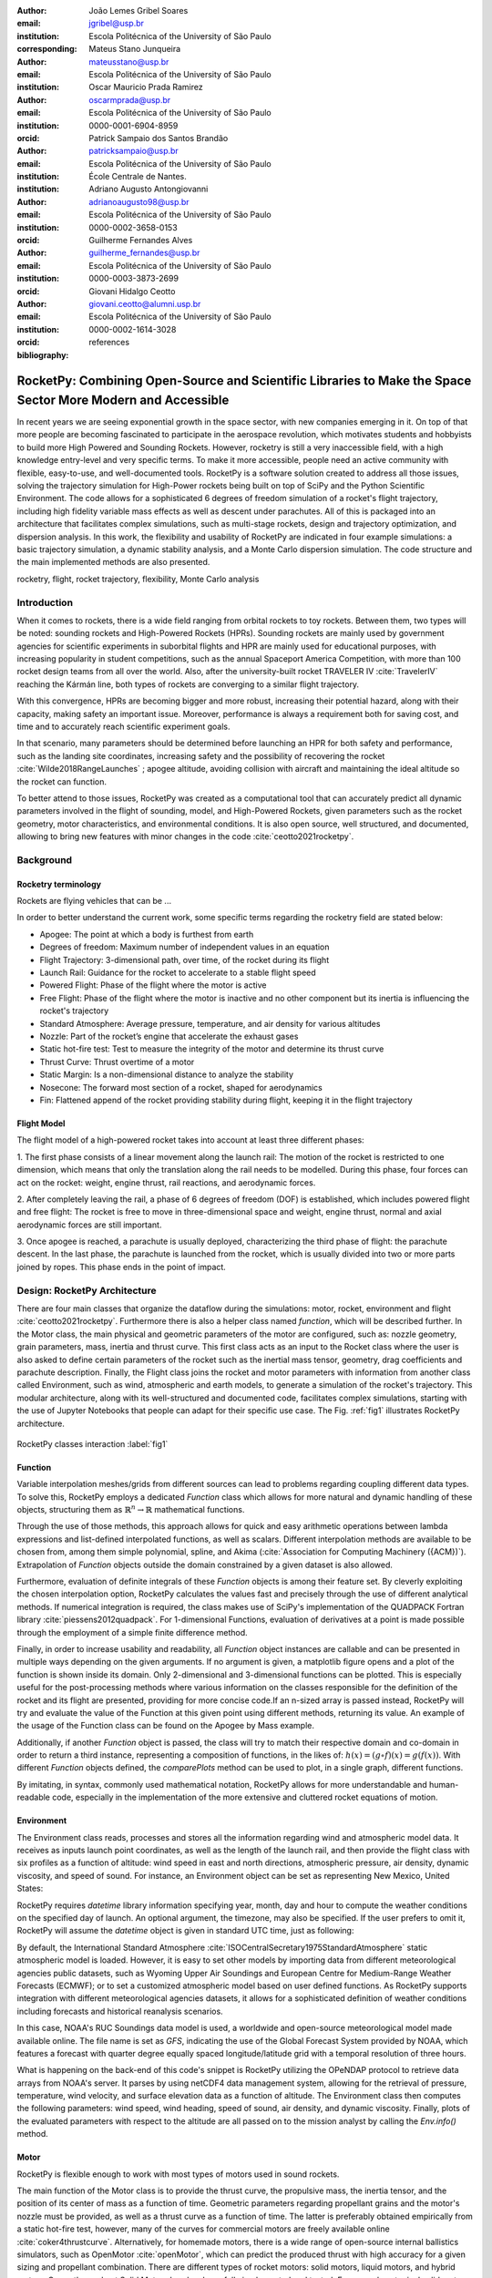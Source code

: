 :author: João Lemes Gribel Soares
:email: jgribel@usp.br
:institution: Escola Politécnica of the University of São Paulo
:corresponding:

:author: Mateus Stano Junqueira
:email: mateusstano@usp.br
:institution: Escola Politécnica of the University of São Paulo

:author: Oscar Mauricio Prada Ramirez
:email: oscarmprada@usp.br
:institution: Escola Politécnica of the University of São Paulo
:orcid: 0000-0001-6904-8959

:author: Patrick Sampaio dos Santos Brandão
:email: patricksampaio@usp.br
:institution: Escola Politécnica of the University of São Paulo
:institution: École Centrale de Nantes.

:author: Adriano Augusto Antongiovanni
:email: adrianoaugusto98@usp.br
:institution: Escola Politécnica of the University of São Paulo
:orcid: 0000-0002-3658-0153

:author: Guilherme Fernandes Alves
:email: guilherme_fernandes@usp.br
:institution: Escola Politécnica of the University of São Paulo
:orcid: 0000-0003-3873-2699

:author: Giovani Hidalgo Ceotto
:email: giovani.ceotto@alumni.usp.br
:institution: Escola Politécnica of the University of São Paulo
:orcid: 0000-0002-1614-3028

:bibliography: references

------------------------------------------------------------------------------------------------------------
RocketPy: Combining Open-Source and Scientific Libraries to Make the Space Sector More Modern and Accessible
------------------------------------------------------------------------------------------------------------

.. class:: abstract
   
   In recent years we are seeing exponential growth in the space sector, with new companies emerging in it. 
   On top of that more people are becoming fascinated to participate in the aerospace revolution, which motivates
   students and hobbyists to build more High Powered and Sounding Rockets. 
   However, rocketry is still a very inaccessible field, with a high knowledge entry-level and very specific terms. 
   To make it more accessible, people need an active community with flexible, easy-to-use, and well-documented tools.
   RocketPy is a software solution created to address all those issues, solving the trajectory simulation for High-Power
   rockets being built on top of SciPy and the Python Scientific Environment. 
   The code allows for a sophisticated 6 degrees of freedom simulation of a rocket's flight trajectory, including high
   fidelity variable mass effects as well as descent under parachutes. 
   All of this is packaged into an architecture that facilitates complex simulations, such as multi-stage rockets, 
   design and trajectory optimization, and dispersion analysis. 
   In this work, the flexibility and usability of RocketPy are indicated in four example simulations: 
   a basic trajectory simulation, a dynamic stability analysis, and a Monte Carlo dispersion simulation. 
   The code structure and the main implemented methods are also presented.
   
   .. While RocketPy has a sophisticated feature set, it is also accessible for anyone interested, as the code is well
      documented, and the repository's GitHub page is filled with example Jupyter Notebooks that can be adapted for
      specific use case.
      
.. class:: keywords

   rocketry, flight, rocket trajectory, flexibility, Monte Carlo analysis

Introduction
============

When it comes to rockets, there is a wide field ranging from orbital rockets to toy rockets. 
Between them, two types will be noted: sounding rockets and High-Powered Rockets (HPRs). 
Sounding rockets are mainly used by government agencies for scientific experiments in suborbital 
flights and HPR are mainly used for educational purposes, with increasing popularity in student competitions, 
such as the annual Spaceport America Competition, with more than 100 rocket design teams from all over the world. 
Also, after the university-built rocket TRAVELER IV :cite:`TravelerIV` reaching the Kármán line, 
both types of rockets are converging to a similar flight trajectory.

With this convergence, HPRs are becoming bigger and more robust, increasing their potential hazard, along with their
capacity, making safety an important issue. 
Moreover, performance is always a requirement both for saving cost, and time and to accurately reach scientific 
experiment goals.

In that scenario, many parameters should be determined before launching an HPR for both safety and performance, 
such as the landing site coordinates, increasing safety and the possibility of recovering the rocket 
:cite:`Wilde2018RangeLaunches` ; apogee altitude, avoiding collision with aircraft and maintaining the ideal 
altitude so the rocket can function.

To better attend to those issues, RocketPy was created as a computational tool that can accurately predict all 
dynamic parameters involved in the flight of sounding, model, and High-Powered Rockets, given parameters 
such as the rocket geometry, motor characteristics, and environmental conditions. It is also open source, 
well structured, and documented, allowing to bring new features with minor changes 
in the code :cite:`ceotto2021rocketpy`.

Background 
==========

Rocketry terminology
--------------------
Rockets are flying vehicles that can be ...

In order to better understand the current work, some specific terms regarding the rocketry field are stated below: 

- Apogee: The point at which a body is furthest from earth
- Degrees of freedom: Maximum number of independent values in an equation
- Flight Trajectory: 3-dimensional path, over time, of the rocket during its flight
- Launch Rail: Guidance for the rocket to accelerate to a stable flight speed
- Powered Flight: Phase of the flight where the motor is active
- Free Flight: Phase of the flight where the motor is inactive and no other component but its inertia is influencing the
  rocket's trajectory
- Standard Atmosphere: Average pressure, temperature, and air density for various altitudes
- Nozzle: Part of the rocket’s engine that accelerate the exhaust gases
- Static hot-fire test: Test to measure the integrity of the motor and determine its thrust curve
- Thrust Curve: Thrust overtime of a motor
- Static Margin: Is a non-dimensional distance to analyze the stability
- Nosecone: The forward most section of a rocket, shaped for aerodynamics
- Fin: Flattened append of the rocket providing stability during flight, keeping it in the flight trajectory


Flight Model
------------
The flight model of a high-powered rocket takes into account at least three different phases:

1. The first phase consists of a linear movement along the launch rail:
The motion of the rocket is restricted to one dimension, which means that only the translation along the rail needs 
to be modelled. During this phase, four forces can act on the rocket: weight, engine thrust, rail reactions, and 
aerodynamic forces.

2. After completely leaving the rail, a phase of 6 degrees of freedom (DOF) is established, 
which includes powered flight and free flight:
The rocket is free to move in three-dimensional space and weight, engine thrust, normal and axial 
aerodynamic forces are still important.

3. Once apogee is reached, a parachute is usually deployed, characterizing the third phase of flight:
the parachute descent.
In the last phase, the parachute is launched from the rocket, which is usually divided into two
or more parts joined by ropes. This phase ends in the point of impact.

.. multibody dynamics is taken into account during descent.

Design: RocketPy Architecture
=============================
.. First authors: Oscar/Gui
   Length: 4/15 columns

There are four main classes that organize the dataflow during the simulations: motor, rocket, environment and flight
:cite:`ceotto2021rocketpy`.
Furthermore there is also a helper class named `function`, which will be described further.
In the Motor class, the main physical and geometric parameters of the motor are configured, 
such as: nozzle geometry, grain parameters, mass, inertia and thrust curve.
This first class acts as an input to the Rocket class where the user is also asked to define certain parameters of 
the rocket  such as the inertial mass tensor, geometry, drag coefficients and parachute description. 
Finally, the Flight class joins the rocket and motor parameters with information from another class called Environment, 
such as wind, atmospheric and earth models, to generate a simulation of the rocket's trajectory.
This modular architecture, along with its well-structured and documented code, facilitates complex simulations, 
starting with the use of Jupyter Notebooks that people can adapt for their specific use case.
The Fig. :ref:`fig1` illustrates RocketPy architecture. 

.. figure:: images/Fluxogram.png
   :align: center
   :scale: 25%
   :figclass: bht

   RocketPy classes interaction :label:`fig1`

Function
--------
.. First authors: Gribel
   (Talk a bit about the motivations behind Function class and what it is trying to solve.
   Go over its main features such as naturally doing algebra, interpolation/extrapolation, evaluating, differentiation/integration and plotting.
   Explain how rocketpy interpolations are faster than usual numpy/scipy methods due to utilizing values from previous interpolations - )
   Discuss ease-of-use vs. efficiency. Show an example.

Variable interpolation meshes/grids from different sources can lead to problems regarding coupling different data types.
To solve this, RocketPy employs a dedicated *Function* class which allows for more natural and dynamic handling
of these objects, structuring them as :math:`\mathbb{R}^n \to \mathbb{R}` mathematical functions.

Through the use of those methods, this approach allows for quick and easy arithmetic operations between lambda
expressions and list-defined interpolated functions, as well as scalars. Different interpolation methods are available
to be chosen from, among them simple polynomial, spline, and Akima (:cite:`Association for Computing Machinery ({ACM})`).
Extrapolation of *Function* objects outside the domain constrained by a given dataset is also allowed.

Furthermore, evaluation of definite integrals of these *Function* objects is among their feature set. By cleverly
exploiting the chosen interpolation option, RocketPy calculates the values fast and precisely through the use of
different analytical methods. If numerical integration is required, the class makes use of SciPy's implementation of
the QUADPACK Fortran library :cite:`piessens2012quadpack`. For 1-dimensional Functions, evaluation of derivatives at a
point is made possible through the employment of a simple finite difference method.

.. TODO: melhorar parágrafo acima

Finally, in order to increase usability and readability, all *Function* object instances are callable and can be
presented in multiple ways depending on the given arguments. If no argument is given, a matplotlib figure opens and a
plot of the function is shown inside its domain. Only 2-dimensional and 3-dimensional functions can be plotted. This is
especially useful for the post-processing methods where various information on the classes responsible for the
definition of the rocket and its flight are presented, providing for more concise code.If an n-sized array is passed
instead, RocketPy will try and evaluate the value of the Function at this given point using different methods, returning
its value. An example of the usage of the Function class can be found on the Apogee by Mass example.

Additionally, if another *Function* object is passed, the class will try to match their respective domain
and co-domain in order to return a third instance, representing a composition of functions, in the
likes of: :math:`h(x) = (g \circ f)(x) = g(f(x))`. With different *Function* objects defined, the *comparePlots* method
can be used to plot, in a single graph, different functions.

By imitating, in syntax, commonly used mathematical notation, RocketPy allows for more understandable and human-readable
code, especially in the implementation of the more extensive and cluttered rocket equations of motion.

.. The paragraph above should probably be broken into two...

.. Might be worth to add an example here, or maybe not... If anyone has any good ideas on concise examples of Function class,
   feel free to add it here!

Environment
-----------
.. First authors: Gui/Oscar

The Environment class reads, processes and stores all the information regarding wind and atmospheric model data. 
It receives as inputs launch point coordinates, as well as the length of the launch rail, and then provide
the flight class with six profiles as a function of altitude: wind speed in east and north directions,
atmospheric pressure, air density, dynamic viscosity, and speed of sound.
For instance, an Environment object can be set as representing New Mexico, United States:

.. code-block:: python
   :linenos:

   from rocketpy import Environment
   Env = Environment(
      railLength=5.2,
      latitude=32.990254,
      longitude=-106.974998,
      elevation=1400) 

RocketPy requires `datetime` library information specifying year, month, 
day and hour to compute the weather conditions on the specified day of launch. 
An optional argument, the timezone, may also be specified. 
If the user prefers to omit it, RocketPy will assume 
the `datetime` object is given in standard UTC time, just as following:

.. code-block:: python
   :linenos:
   
   import datetime
   tomorrow = (
      datetime.date.today() + 
      datetime.timedelta(days=1)
   )
      
   date_info = (
      tomorrow.year,
      tomorrow.month, 
      tomorrow.day,
      12
   )  # Hour given in UTC time

By default, the International Standard Atmosphere :cite:`ISOCentralSecretary1975StandardAtmosphere` static atmospheric 
model is loaded. However, it is easy to set other models by importing data from different 
meteorological agencies public datasets, such as Wyoming Upper Air Soundings and European Centre for Medium-Range Weather Forecasts (ECMWF); 
or to set a customized atmospheric model based on user defined functions. 
As RocketPy supports integration with different meteorological agencies datasets, it allows for a 
sophisticated definition of weather conditions including forecasts and historical reanalysis scenarios.

In this case, NOAA's RUC Soundings data model is used, a worldwide and open-source meteorological model made available 
online. The file name is set as `GFS`, indicating the use of the Global Forecast System provided by NOAA, which features
a forecast with quarter degree equally spaced longitude/latitude grid with a temporal resolution of three hours. 

.. code-block:: python
   :linenos:

   Env.setAtmosphericModel(
      type='Forecast', 
      file='GFS')
   Env.info()

What is happening on the back-end of this code's snippet is RocketPy utilizing 
the OPeNDAP protocol to retrieve data arrays from NOAA's server. 
It parses by using netCDF4 data management system, allowing for the retrieval of 
pressure, temperature, wind velocity, and surface elevation data as a function of altitude. 
The Environment class then computes the following parameters: wind speed, wind heading, speed of sound, air density, 
and dynamic viscosity. 
Finally, plots of the evaluated parameters with respect to the altitude are all passed on to the mission 
analyst by calling the `Env.info()` method.

.. TODO: acrescentar imagem do environment?

Motor
-----

RocketPy is flexible enough to work with most types of motors used in sound rockets. 

.. Currently, a robust Motor class has been fully implemented and tested. 

The main function of the Motor class is to provide the thrust curve, the propulsive mass, the inertia tensor, 
and the position of its center of mass as a function of time. 
Geometric parameters regarding propellant grains and the motor's nozzle must be provided, 
as well as a thrust curve as a function of time. The latter is preferably obtained empirically from a static hot-fire 
test, however, many of the curves for commercial motors are freely available online :cite:`coker4thrustcurve`. 
Alternatively, for homemade motors, there is a wide range of open-source
internal ballistics simulators, such as OpenMotor :cite:`openMotor`, which can predict the produced thrust 
with high accuracy for a given sizing and propellant combination.
There are different types of rocket motors: solid motors, liquid motors, and hybrid motors. 
Currently, a robust Solid Motor class has been fully implemented and tested.
For example, a typical solid motor can be created as an object in the following way:

.. code-block:: python
   :linenos:
   
   MotorName = SolidMotor(
      thrustSource='Motor_file.eng',
      burnOut=2,
      reshapeThrustCurve= False,
      grainNumber=5,
      grainSeparation=3/1000,
      grainOuterRadius=33/1000,
      grainInitialInnerRadius=15/1000,
      grainInitialHeight=120/1000,
      grainDensity= 1782.51,
      nozzleRadius=49.5/2000,
      throatRadius=21.5/2000,
      interpolationMethod='linear')

Rocket
------

The Rocket Class is responsible for creating and defining the rocket's core characteristics. Mostly composed of
physical attributes, such as mass and moments of inertia, the rocket object will be responsible to storage and 
calculate mechanical parameters.

A rocket object can be defined with the following code:

.. code-block:: python
   :linenos:

   RocketName = Rocket(
      motor=MotorName,
      radius=127 / 2000,
      mass=19.197 - 2.956,
      inertiaI=6.60,
      inertiaZ=0.0351,
      distanceRocketNozzle=-1.255,
      distanceRocketPropellant=-0.85704,
      powerOffDrag="data/rocket/powerOffDragCurve.csv",
      powerOnDrag="data/rocket/powerOnDragCurve.csv",
   )

As stated in [RocketPy architecture], a fundamental input of the rocket is its motor, an object of the Motor class
that must be previously defined. Some inputs are fairly simple and can be easily obtained with a CAD model
of the rocket such as radius, mass, and moment of inertia in two different axis.
The *distance* inputs are relative to the center of mass and define the position of the motor nozzle and the center of
mass of the motor propellant. The *powerOffDrag* and *powerOnDrag* receive .csv data that represents the drag
coefficient as a function of rocket speed for the case where the motor is off and other for the motor still burning, 
respectively.

.. Revisor1: Nao colocaria a parte abaixo, me parece algo mais apr aum manual d RocketPy
.. The calculations made in the class consider, as the geometrical reference, the center of mass of the rocket.
.. Thus, all parts of the rocket must be defined considering its distace to the rockets CM

At this point, the simulation would run a rocket with a tube of a certain diameter, with its center of mass specified 
and a motor at its end. For a better simulation, a few more important aspects should then be defined, called \
*Aerodynamic surfaces*. Three of them are accepted in the code, these being the nosecone, fins, and tail. They can be 
simply added to the code via the following methods:

.. code-block:: python
   :linenos:
   
   Nosecone = Rocket.addNose(
      length=0.55829, kind="vonKarman", 
      distanceToCM=0.71971
   )
   FinSet = Rocket.addFins(
      4, span=0.100, rootChord=0.120, tipChord=0.040, 
      distanceToCM=-1.04956
   )
   Tail = Rocket.addTail(
      topRadius=0.0635, bottomRadius=0.0435, length=0.060, 
      distanceToCM=-1.194656
   )
   
.. TODO: explicar como adicionar paraquedas... 

All these methods receive defining geometrical parameters and their distance to the rocket's center of mass 
(distanceToCM) as inputs. Each of these surfaces generates, during the flight, a lift force that can be calculated via 
a lift coefficient, which is calculated with geometrical properties, as shown in :cite:`Barrowman1967TheVehicles`. 
Further on, these coefficients are used to calculate the center of pressure and subsequently the static margin. Inside 
each of  these methods, the static margin is reevaluated.

With the rocket fully defined, the `info()` and `allInfo()` methods can be called giving us information and plots of the
calculations performed in the class. 
One of the most relevant outputs of the Rocket class is the static margin, as it is important for the rocket stability 
and makes possible several analyses.
It is visualized through the time plot in Fig. :ref:`figSM`, which shows the variation of the static margin as the motor
burns its propellant.
.. Revisor1: Reduzi um pouco o texto e agrupei todas as infos de static margin antes de mostrar o exmeplo dela.
..One of the most relevant outputs of the Rocket class is the static margin, thorught the time plot :ref:`figSM`, which shows
..the variation of the static margin as the motor burns its propellant.

.. figure:: images/SMoutput.png
   :align: center
   :figclass: bht
   
   Static Margin :label:`figSM`

..Since the static margin is essential to understand the rocket stability, this plot is very useful for different analysis.

Flight
------
.. First author: Giovani/Stano
   Suggested topics:
    (0) Basic intro describing what class does
    (1) Use of LSODA and why (taking advantage of explicit and implitcit solvers) and how (if interesting)
    (2) FlightPhases as a container datatype, which holds FlightPhase instances
        (a) How is the FlightPases container initialized (rail phase and max time)
        (b) The fact that it is dynamic, new phases can be added and removed
        (c) The fact that it is iterable, and that it can be used in a for loop
        (d) How flight phases are created during the simulation and when
    (3) TimeNodes as a container datatype, which holds TimeNode instances
        (a) TimeNodes as a basic discretization of the flight phase
        (b) Why use TimeNodes: parachute release, control events, etc.
    (4) Time overshoot - why? faster when events are rarely triggered
    (5) Post processing and results (allInfo)
   
.. (0)

The Flight class is responsible for the integration of the rocket's equations of motion overtime
:cite:`ceotto2021rocketpy`. Data from instances of the Rocket class and the Environment class are used as input to
initialize it, along with parameters such as launch heading and inclination relative to the Earth's surface:

.. code-block:: python
   :linenos:
   
   TestFlight = Flight(
      rocket=Rocket,
      environment=Env,
      inclination=85,
      heading=0
   )

Once the simulation is initialized, run, and completed, the instance of the Flight class stores relevant raw data. The
:code:`Flight.postProcess()` method can then be used to compute secondary parameters such as the rocket's Mach number
during flight and its angle of attack.

To perform the numerical integration of the equations of motion, the Flight class uses the LSODA solver
:cite:`LSODA1983` implemented by Scipy's :code:`scipy.integrate` module :cite:`2020SciPy-NMeth`. Usually, well-designed
rockets result in non-stiff equations of motion. However, during flight, rockets may become unstable due to variations
in their inertial and aerodynamic properties, which can result in a stiff system. LSODA switches automatically between the
nonstiff Adams method and the stiff BDF method, depending on the detected stiffness, perfectly handling both cases.

Since a rocket's flight trajectory is composed of multiple phases, each with its own set of governing equations,
RocketPy employs a couple of clever methods to run the numerical integration. The Flight class uses a
:code:`FlightPhases` container to hold each :code:`FlightPhase`. The :code:`FlightPhases` container will orchestrate the
different :code:`FlightPhase` instances, and compose them during the flight.

This is crucial because there are events that may or may not happen during the simulation, such as the triggering of a
parachute ejection system (which may or may not fail) or the activation of a premature flight termination event. There
are also events such as the departure from the launch rail or the apogee that is known to occur, but their timestamp is
unknown until the simulation is run. All of these events can trigger new flight phases, characterized by a change in the
rocket's equations of motion. Furthermore, such events can happen close to each other and provoke delayed phases.

To handle this, the Flight class has a mechanism for creating new phases and adding them dynamically in the appropriate
order to the :code:`FlightPhases` container.

The constructor of the :code:`FlightPhase` class takes the following arguments:

- :code:`t`: a timestamp that symbolizes at which instant such flight phase should begin;
- :code:`derivative`: a function that returns the time derivatives of the rocket's state vector (i.e., calculates the
  equations of motion for this flight phase);
- :code:`callbacks`: a list of callback functions to be run when the flight phase begins (which can be useful if some
  parameters of the rocket need to be modified before the flight phase begins).

The constructor of the Flight class initializes the :code:`FlightPhases` container with a *rail phase* and also a
dummy *max time* phase which marks the maximum flight duration. Then, it loops through the elements of the container.

Inside the loop, an important attribute of the current flight phase is set: :code:`FlightPhase.timeBound`, the maximum
timestamp of the flight phase, which is always equal to the initial timestamp of the next flight phase. Ordinarily, it
would be possible to run the LSODA solver from :code:`FlightPhase.t` to :code:`FlightPhase.timeBound`. However, this is
not an option because the events which can trigger new flight phases need to be checked throughout the simulation.
While :code:`scipy.integrate.solve_ivp` does offer the :code:`events` argument to aid in this, it is not possible to use
it with most of the events that need to be tracked, since they cannot be expressed in the necessary form.

As an example, consider the very common event of a parachute ejection system. In order to simulate real-time algorithms,
the necessary inputs to the ejection algorithm need to be supplied at regular intervals to simulate the desired sampling
rate. Furthermore, the ejection algorithm cannot be called multiple times without real data since it generally stores
all the inputs it gets to calculate if the rocket has reached the apogee to trigger the parachute release
mechanism. Discrete controllers can present the same peculiar properties.

To handle this, the instance of the :code:`FlightPhase` class holds a :code:`TimeNodes` container, which stores all
the required timesteps, or :code:`TimeNode`, that the integration algorithm should stop at so that the events can be
checked, usually by feeding the necessary data to parachutes and discrete control trigger functions. When it comes to
discrete controllers, they may change some parameters in the rocket once they are called. On the other hand, parachute
triggers rarely actually trigger, and thus, rarely invoke the creation of a new flight phase characterized by
*descent under parachute* governing equations of motion.

The Flight class can take advantage of this fact by employing overshootable time nodes: time nodes that the integrator
does not need to stop at. This allows the integration algorithm to use more optimized timesteps and significantly
reduce the number of iterations needed to perform a simulation. Once a new timestep is taken, the Flight class checks
all overshootable time nodes that have passed and feeds their event triggers with interpolated data. In case when an event
is triggered, the simulation is rolled back to that state.

In summary, throughout a simulation, the Flight class loops through each non-overshootable :code:`TimeNode` of each
element of the :code:`FlightPhases` container. At each :code:`TimeNode`, the event triggers are fed with the necessary
input data. Once an event is triggered, a new :code:`FlightPhase` is created and added to the main container.
These loops continue until the simulation is completed, either by reaching the maximum flight duration or by reaching
a terminal event, such as ground impact.

Once the simulation is completed, raw data can already be accessed. To compute secondary parameters, the
:code:`Flight.postProcess()` is used. It takes advantage of the fact that the :code:`FlightPhases` container keeps all
relevant flight information to essentially retrace the trajectory and capture more information about the flight.

Once secondary parameters are computed, the :code:`Flight.allInfo` method can be used to show and plot all the relevant
information, as illustrated in 
.. :ref:`figuratrajetoria`



.. TODO: Add trajectory plot, or other relavant plots

.. TODO: Come up with a better section title, one which is shorter and clearer

Design: Adaptability of the Code and Accessibility 
==================================================

RocketPy's development started in 2017 with some requirements in mind: 

- The code must run fast
- The code must be flexible 
- The code must be accessible

the code must run fast, which is important because
we are interested in running multiple simulations to compare different parameters; and there must be the possibility of 
implementing optimization methods for the rocket parameters; the code must be flexible, this is important because each
team has their own necessity, therefore we structured the code in a fashion that each major component of the problem 
separated in classes, using concepts of Single Responsibility Principle (SRP), and finally, the code must be accessible, 
that's why the code was published on the Github (citar rocketpy.org) and why we started the RocketPy Team to improve 
this tool and to create a community around it, facilitating the access to high-quality simulation without a great level
of specialization.

The following examples demonstrate how RocketPy is an useful tool during the design, and operation of the Rocket, 
enabling functionalities not available by other rocket simulation software.

Examples
========
.. Length: 5/15 columns

Using RocketPy for Rocket Design 
--------------------------------

In this section we describe 
Using RocketPy for such thing is kind special...

1.  Apogee by Mass using function helper class

   .. First author: Patrick
      For inspiration, you can see the following content:https://colab.research.google.com/github/giovaniceotto/rocketpy/blob/master/docs/notebooks/getting_started_colab.ipynb#scrollTo=qsXBVgGANVGD
   
   .. Revisor1: Adriano

Because of performance and safety reasons, apogee is one of the most important results in rocketry competitions, and 
it's highly valuable for teams to understand how different Rocket parameters can change it. Since a direct relation is 
not available for this kind of computation, the caracteristic of running simulation quickly are utilized for evaluatin 
how the Apogee is affected by the mass of the Rocket. This function is highly used during the early phases of the 
design of a Rocket.

An example of code of how this could be achieved:

.. code-block:: python
   :linenos:

   def apogee(mass):
      # Prepare Environment
      Env = Environment(....)

      Env.setAtmosphericModel(type="CustomAtmosphere", 
      wind_v=-5)

      # Prepare Motor
      Pro75M1670 = SolidMotor(.....)

      # Prepare Rocket
      Calisto = Rocket(.....
         mass=mass,
         ......)

      Calisto.setRailButtons([0.2, -0.5])
      Nose = Calisto.addNose(.....)
      FinSet = Calisto.addFins(....)
      Tail = Calisto.addTail(....)

      # Simulate Flight until Apogee
      TestFlight = Flight(.....)
      return TestFlight.apogee

   apogeebymass = Function(apogee, inputs="Mass (kg)", 
   outputs="Estimated Apogee (m)")
   apogeebymass.plot(8, 20, 20)

The possibility of generating this relation between mass and apogee in a graph shows the flexibility of Rocketpy and 
also the importance of the simulation being designed to run fast.

1. Dynamic Stability Analysis
   
In this analysis the integration of three different RocketPy classes will be explored: Function, Rocket, and Flight.
The motivation is to investigate how static stability translates into dynamic stability, 
i.e. different static margins result relies on different dynamic behaviour, 
which also depends on the rocket's rotational inertia.

We can assume the objects stated on [motor] and [rocket] sections and just add couple variations on some input data in 
order to visualize the output effects. 
More specifically, the idea will be to explore how the dynamic stability of the studied rocket varies by 
changing the position of the set of fins by a certain factor.

In order to do that, we have to simulate multiple flights with different static margins, which is achieved by varying 
the rocket's fin positions. This can be done through a simple python loop, as described below:

.. code-block:: python
   :linenos:
   
   simulation_results = []
   for factor in [0.5, 0.7, 0.9, 1.1, 1.3]:
      # remove previous fin set
      RocketName.aerodynamicSurfaces.remove(FinSet)
      FinSet = RocketName.addFins(
         4, span=0.1, rootChord=0.120, tipChord=0.040,
         distanceToCM=-1.04956 * factor
      )
      FlightName = Flight(
         rocket=RocketName,
         environment=Env,
         inclination=90,
         heading=0,
         maxTimeStep=0.01,
         maxTime=5,
         terminateOnApogee=True,
         verbose=True,
      )
      FlightName.postProcess()
      simulation_results += [
         (
         FlightName.attitudeAngle,
         RocketName.staticMargin(0),
         RocketName.staticMargin(FlightName.outOfRailTime),
         RocketName.staticMargin(FlightName.tFinal)
         )
         ]
   Function.comparePlots(
      simulation_results,
      xlabel="Time (s)",
      ylabel="Attitude Angle (deg)",
   )

The next step is to start the simulations themselves, which can be done through a loop where the Flight class is called, 
perform the simulation, save the desired parameters into a list and then follow through the next iteration.
The *post-process* flight data method is being used to make RocketPy evaluate additional result parameters after the simulation.

Finally, the `Function.comparePlots()` method is used to plot the final result.

.. TODO: Colocar figur

Monte Carlo Simulation
----------------------

When simulating a rocket's trajectory, many input parameters may not be completely reliable due to several
uncertainties in measurements raised during the design or construction phase of the rocket. 
These uncertainties can be considered together in a group of Monte Carlo simulations
:cite:`rubinstein2016simulation` which can be built on top of RocketPy.

The Monte Carlo method here is applied by running a significant number of simulations where each iteration
has a different set of inputs that are randomly sampled given a previously known probability distribution, 
for instance the mean and standard deviation of a Gaussian distribution. 
Almost every input data presents some kind of uncertainty, except for the number of fins or propellant grains
that a rocket presents. 
Moreover, some inputs, such as wind conditions, system failures, or the aerodynamic coefficient curves, may behave
differently and must receive special treatment.

Statistical analysis can then be made on all the simulations, with the
main result being the :math:`1\sigma`, :math:`2\sigma`, and :math:`3\sigma` ellipses representing the possible area of 
impact and the area where the apogee is reached (:ref:`figEllipses`). All ellipses can be evaluated 
based on the method presented by :cite:`Chew1966ConfidenceDistribution`.

.. figure:: images/ellipses.png
   :align: center
   :figclass: bht
   
   1 sigma, 2 sigma, and 3 sigma dispersion ellipses for both apogee and landing point :label:`figEllipses`

.. TODO: remover titulo do grafico, corrigir o simbolo sigma na legenda

When performing the Monte Carlo simulations on RocketPy, all the inputs - i.e. the parameters along with their
respective standard deviation - are stored in a dictionary. The randomized set of inputs is then generated using
a `yield` function:

.. code-block:: python
   :linenos:

   def sim_settings(analysis_parameters, iter_number):
      i = 0
      while i < iter_number:
         # Generate a simulation setting
         sim_setting = {}
         for p_key, p_value in analysis_parameters.items():
               if type(p_value) is tuple:
                  sim_setting[p_key] =  normal(*p_value)
               else:
                  sim_setting[p_key] =  choice(p_value)
         # Update counter
         i += 1
         # Yield a simulation setting
         yield sim_setting

Where *analysis_parameters* is the dictionary with the inputs and *iter_number* is the total number of simulations
to be performed.
At that time the function yields one dictionary with one set of inputs, which will be used to run a simulation. 
Later the *sim_settings* function is called again and another simulation is run until the loop iterations reach
the number of simulations:

.. code-block:: python
   :linenos:
   
   for s in sim_settings(analysis_parameters, iter_number): 
      # Call the Environment, Motor, Rocket, 
      # and Flight class to run a simulation 
      # with the set of inputs yielded by the 
      # flight_setting function
      ...

Finally, the set of inputs for each simulation along with its set of outputs, are stored in a .txt file. 
This allows for long-term data storage and the possibility to append simulations to previously finished ones.
The stored output data can be used to study the final probability distribution of key parameters, as illustrated 
on :ref:`apogAlt`.

.. figure:: images/apogeeAltitude.png
   :align: center
   :figclass: bht
   
   Distribution of apogee altitude :label:`apogAlt`
.. 

Finally, it is also worth mentioning that all the information generated in the Monte Carlo simulation based on
RocketPy may be of utmost importance to safety and operational management during rocket launches, once it allows for a 
more reliable prediction of the landing site and apogee coordinates.

Validation of the results: Unit, Dimensionality and Acceptance Tests
====================================================================

Validation is a big problem for libraries like RocketPy, where true values for some results like apogee and maximum 
velocity are very hard to obtain or simply not available. Therefore, in order to make RocketPy more robust and easier to
modify, while maintaining precise results, some innovative testing strategies have been implemented.

First of all, unit tests were implemented for all classes and their methods ensuring that each function is working
properly. Given a set of different inputs that each function can receive, the respective outputs are tested against
expected results, which can be based on real data or augmented examples cases. The test fails if the output deviates
considerably from the established conditions, or an unexpected error occurs along the way.

Since RocketPy relies heavily on mathematical functions to express the governing equations, implementation errors
can occur due to convulated nature of such expressions. Hence, to reduce the probability of such errors, there is a
second layer of testing which will evaluate if such equations are dimensionally correct.

To accomplish this, RocketPy makes use of the `numericalunits` library, which defines a set of independent base units as
randomly-chosen positive floating point numbers. In a dimensionally-correct function, the units all cancel out when the
final answer is devided by its resulting unit. And thus, the result is deterministic, not random. On the other hand, if
the function contains dimensionally-incorrect equations, there will be random factors causing a randomly-varying final
answer. In practice, RocketPy runs two calculations: one without `numericalunits`, and another with the dimensionality
variables. The results are then compared to assess if the dimensionality is correct. 

Here is an example. First, a SolidMotor object and a Rocket object are initialized without `numericalunits`:

.. code-block:: python
   :linenos:

   @pytest.fixture
   def unitless_solid_motor():
      example_motor = SolidMotor(
         thrustSource="Cesaroni_M1670.eng",
         burnOut=3.9,
         grainNumber=5,
         grainSeparation=0.005,
         grainDensity=1815,
         grainOuterRadius=0.033,
         grainInitialInnerRadius=0.015,
         grainInitialHeight=0.120,
         nozzleRadius=0.033,
         throatRadius=0.011
      )
      return example_motor


   @pytest.fixture
   def unitless_rocket(solid_motor):
      example_rocket = Rocket(
         motor=unitless_solid_motor,
         radius=0.0635,
         mass=16.241,
         inertiaI=6.60,
         inertiaZ=0.0351,
         distanceRocketNozzle=-1.255,
         distanceRocketPropellant=-0.85704,
         powerOffDrag="powerOffDragCurve.csv",
         powerOnDrag="powerOnDragCurve.csv",
      )
      return example_rocket

Then, a SolidMotor object and a Rocket object are initialized with `numericalunits`:

.. code-block:: python
   :linenos:

   import numericalunits

   @pytest.fixture
   def m():
      return numericalunits.m


   @pytest.fixture
   def kg():
      return numericalunits.kg

   @pytest.fixture
   def unitfull_motor(kg, m):
      example_motor = SolidMotor(
         thrustSource="Cesaroni_M1670.eng",
         burnOut=3.9,
         grainNumber=5,
         grainSeparation=0.005 * m,
         grainDensity=1815 * (kg / m**3),
         grainOuterRadius=0.033 * m,
         grainInitialInnerRadius=0.015 * m,
         grainInitialHeight=0.120 * m,
         nozzleRadius=0.033 * m,
         throatRadius=0.011 * m
      )
      return example_motor

   @pytest.fixture
   def unitfull_rocket(kg, m, dimensionless_motor):
      example_rocket = Rocket(
         motor=dimensionless_solid_motor,
         radius=0.0635 * m,
         mass=16.241 * kg,
         inertiaI=6.60 * (kg * m**2),
         inertiaZ=0.0351 * (kg * m**2),
         distanceRocketNozzle=-1.255 * m,
         distanceRocketPropellant=-0.85704 * m,
         powerOffDrag="powerOffDragCurve.csv",
         powerOnDrag="powerOnDragCurve.csv",
      )
      return example_rocket

Then, to ensure that the equations implemented in both classes (:code:`Rocket` and :code:`SolidMotor`) are dimensionally
correct, the values computed can be compared. For example, the :code:`Rocket` class computes the rocket's static margin,
which is an non-dimensional value and the result from both calculations should be the same:

.. code-block:: python
   :linenos:
   
   def test_static_margin_dimension(
      rocket, 
      dimensionless_rocket
   ):
      ...
      s1 = rocket.staticMargin()
      s2 = dimensionless_rocket.staticMargin(0)
      assert abs(s1 - s2) < 1e-6

In case the value of interest has units, such as the position of the center of pressure of the rocket, which has units
of length, then such value must be devided by the relevant unit for comparison: 

.. code-block:: python
   :linenos:

   def test_cp_position_dimension(
      rocket,
      dimensionless_rocket
   ):
      ...
      cp1 = rocket.cpPosition() / m
      cp2 = dimensionless_rocket.staticMargin(0)
      assert abs(s1 - s2) < 1e-6
      assert pytest.approx(dim_less_rocket, 
         1e-12) == 
         pytest.approx(rocket.cpPosition, 1e-12
    )

If the result given by dimensionless_rocket divided by the value of meter is not equal to the value given by the rocket,
we can conclude that the formula responsible for calculating the cpPosition was implemented incorrectly.

Finally, it was implemented some tests at a more macroscopic scale, which are the Acceptance tests, that validates
results like apogee, maximum velocity, apogee time, maximum aceleration. These results depend on several functions and
their interactions, after the publication of the :cite:`ceotto2021rocketpy` we have defined a precision for these results for the
flights for which we haverecorded experimental data. These tests will simply run a simulation of these flights and
compare the experimental data with the data generated by RocketPy and evaluate if the resultsare within the interval of
tolerance defined. They are very important to ensure that with new changes the code will not lose precision. In
conclusion those 3 layers of testing makes the software reliable, where the team is confident that new changes will only
improves the perfomance of the Software.

Conclusions 
===========

Rocketpy is an easy-to-use tool for simulating high-powered rocket trajectories built with SciPy and 
the Python Scientific Environment. 
The software's modular architecture is based on four main classes and helper classes with well-documented code 
that allows to easily adapt complex simulations to various needs using the supplied Jupyter Notebooks.
The code can be a useful tool during Rocket design and operation, allowing to calculate key parameters 
such as apogee and dynamic stability as well as high-fidelity 6-DOF vehicle trajectory with
a wide variety of customizable parameters, from its launch to its point of impact.
RocketPy is an ever-evolving framework and is also accessible to anyone interested, with an active community 
maintaining it and working on future features such as the implementation of other engine types, 
such as hybrids and liquids motors, and even orbital flights.

Installing RocketPy
===================

RocketPy was made to run on Python 3.6+ and requires the packeges: Numpy >=1.0, Scipy >=1.0 and Matplotlib >= 3.0. For a
complete experience we also recomend netCDF4 >= 1.4. All these packeges, except netCDF4, will be installed automatically
if the user do not have then. To install, execute:

.. code-block:: python

   pip install rocketpy

or 

.. code-block:: python

   conda install -c conda-forge rocketpy

The sourcecode, documentaton and more examples are avaiable in https://github.com/Projeto-Jupiter/RocketPy


Acknowledgements
================
.. Length: 0.25/15 columns

The authors would like to thank the *University of São Paulo*, for the support during 
the development the current publication, and also all members of Projeto Jupiter and the RocketPy Team 
who contributed in the making of the RocketPy library.

References
==========

